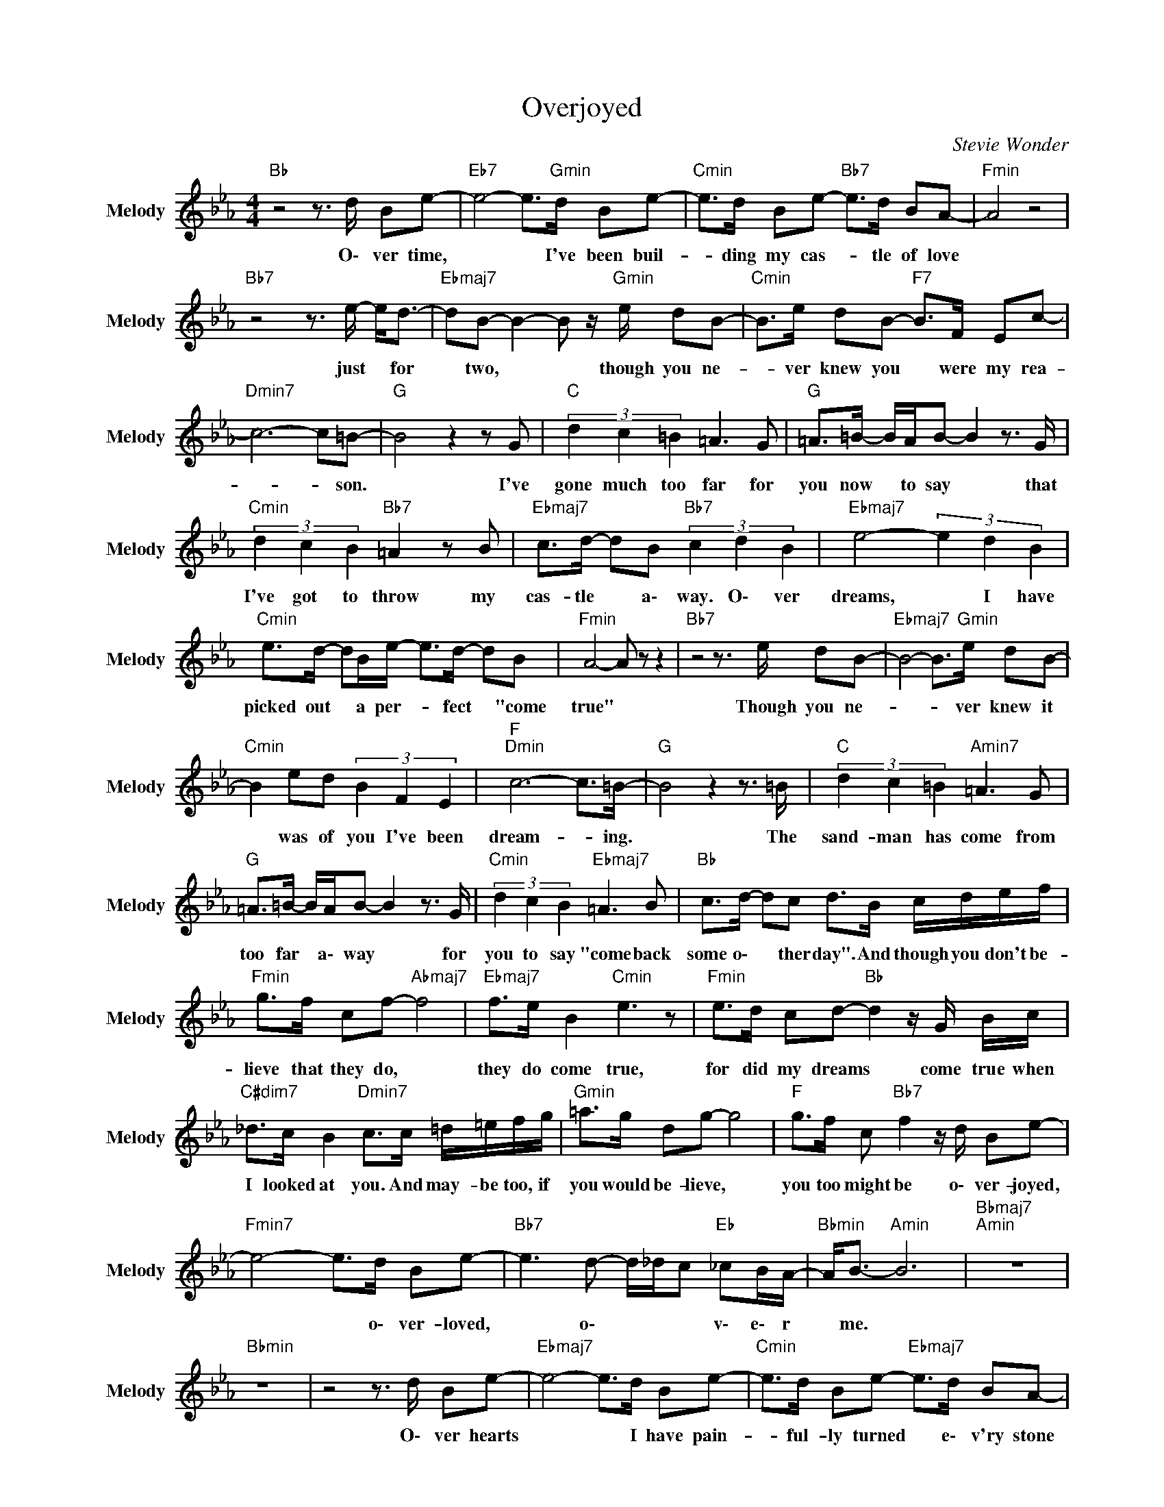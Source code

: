 X:1
T:Overjoyed
C:Stevie Wonder
Z:All Rights Reserved
L:1/8
M:4/4
K:Eb
V:1 treble nm="Melody" snm="Melody"
%%MIDI channel 7
%%MIDI program 73
V:1
"Bb " z4 z3/2 d/ Be- |"Eb7" e4- e>"Gmin"d Be- |"Cmin" e>d Be-"Bb7" e>d BA- |"Fmin" A4 z4 | %4
w: O\- ver time,|* * I've been buil-|* ding my cas- * tle of love||
"Bb7" z4 z3/2 e/- e<d- |"Ebmaj7" dB- B2- B z/"Gmin" e/ dB- |"Cmin" B>e dB-"F7" B>F Ec- | %7
w: just * for|* two, * * though you ne-|* ver knew you * were my rea-|
"Dmin7" c6- c=B- |"G " B4 z2 z G |"C " (3d2 c2 =B2 =A3 G |"G " =A>=B- B/A/B- B2 z3/2 G/ | %11
w: * * son.|* I've|gone much too far for|you now * to say * that|
"Cmin" (3d2 c2 B2"Bb7" =A2 z B |"Ebmaj7" c>d- dB"Bb7" (3c2 d2 B2 |"Ebmaj7" e4- (3e2 d2 B2 | %14
w: I've got to throw my|cas- tle * a\- way. O\- ver|dreams, * I have|
"Cmin" e>d- dB/e/- e>d- dB |"Fmin" A4- A z z2 |"Bb7" z4 z3/2 e/ dB- |"Ebmaj7" B4- B>"Gmin"e dB- | %18
w: picked out * a per- * fect * "come|true" *|Though you ne-|* * ver knew it|
"Cmin" B2 ed (3B2 F2 E2 |"F ""Dmin" c6- c>=B- |"G " B4 z2 z3/2 =B/ |"C " (3d2 c2 =B2"Amin7" =A3 G | %22
w: * was of you I've been|dream- * ing.|* The|sand- man has come from|
"G " =A>=B- B/A/B- B2 z3/2 G/ |"Cmin" (3d2 c2 B2"Ebmaj7" =A3 B |"Bb " c>d- dc d>B c/d/e/f/ | %25
w: too far * a\- way * for|you to say "come back|some o\- * ther day". And though you don't be-|
"Fmin" g>f cf-"Abmaj7" f4 |"Ebmaj7" f>e B2"Cmin" e3 z |"Fmin" e>d cd-"Bb " d2 z/ G/ B/c/ | %28
w: lieve that they do, *|they do come true,|for did my dreams * come true when|
"C#dim7" _d>c B2"Dmin7" c>c =d/=e/f/g/ |"Gmin" =a>g dg- g4 |"F " g>f c"Bb7" f2 z/ d/ Be- | %31
w: I looked at you. And may- be too, if|you would be- lieve, *|you too might be o\- ver- joyed,|
"Fmin7" e4- e>d Be- |"Bb7" e3 d- d/_d/c"Eb " _cB/A/- |"Bbmin" A<B-"Amin" B6 |"Bbmaj7""Amin" z8 | %35
w: * * o\- ver- loved,|* o\- * * * v\- e\- r|* me. *||
"Bbmin" z8 | z4 z3/2 d/ Be- |"Ebmaj7" e4- e>d Be- |"Cmin" e>d Be-"Ebmaj7" e>d BA- | %39
w: |O\- ver hearts|* * I have pain-|* ful- ly turned * e\- v'ry stone|
"Fmin""Ab " A4 z4 |"Bb7" z4 z3/2 e/- e<d- |"Ebmaj7" dB- B2- B z/"Gmin" e/ dB- | %42
w: |just * to|* find, * * I had found|
"Cmin" B>e dB-"F7" B>F Ec- |"Dmin7" c6- c=B- |"G " B4 z2 z d |"C " (3d2 c2 =B2"Amin" =A3 z/ D/- | %46
w: * what I've searched * to dis- co-|* * ver.|* I've|come much too far for|
"G " DG =A>d =B3- B/G/ |"Cmin7" (3d2 c2 B2"Bb7" =A2 z B |"Bb " c>d- dc"Bbmaj7" d>B c/d/e/f/ | %49
w: * me now to find * the|love that I've sought can|ne- ver * be mine. And though you don't be-|
"Fmin" g>f cf-"Bb7" f4 |"Ebmaj7" f>e B2"Cmin" e3 z |"Fmin" e>d cd-"Bb " d2 z/ G/ B/c/ | %52
w: lieve that they do, *|they do come true,|for did my dreams * come true when|
"Bbmin" _d>c Bc-"C " c>c"Fmaj7" =d/=e/f/g/ |"Dmin" =a>g dg-"Gmin" g4 | %54
w: I looked at you * and may- be too, if|you would be- lieve, *|
"F " g>f c"Bb7" f2 z/ d/ Be- |"Fmin7" e4- e>d Be- |"Bb7" e4-"Fmin" (3e2 d2 B2 |"Gmin7" f8 | %58
w: you too might be o\- ver- joyed,|* * o\- ver- loved,|* * o\- ver|me.|
[K:C]"C7" e4- e z/ c'/ a/g/f/g/ |"Gmin" a>g dg-"Bbmaj7" g3 g- |"F " g>f g2"Dmin" f3 z | %61
w: * * And though the odds say|im- pro- ba- ble, * what|* do they know?|
"Gmin7" f>e de-"C " e2 z/ A/ c/d/ |"Ebdim7" _e>d cd-"Emin7" d>d =e/^f/g/a/ | %63
w: For in ro- mance, * all true love|needs is a chance, * and may- be with a|
"Amin" b>a ea-"Cmaj7" a3 b- |"G " bb a>g-"Bmaj7" g>e cf- |"Gmin7" f4- f>e cf- |"C7" f3 e2 g- g>f- | %67
w: chance you will find, * you|* too like I, * o\- ver- joyed,|* * o\- ver- loved,|* o\- ver- * you.|
"F " f8- |"Gbmaj7""Fmaj7" f8 |"E7" d8 |"Dmin" d4"Bb7" _B4 |"Eb " _ef e6 |] %72
w: |||O\- ver|Y\- o\- u!|


